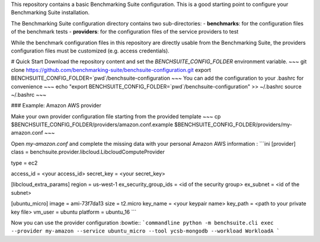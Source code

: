 This repository contains a basic Benchmarking Suite configuration. This is a good starting point to configure your Benchmarking Suite installation.

The Benchmarking Suite configuration directory contains two sub-directories:
- **benchmarks**: for the configuration files of the benchmark tests
- **providers**: for the configuration files of the service providers to test

While the benchmark configuration files in this repository are directly usable from the Benchmarking Suite, the providers configuration files must be customized (e.g. access credentials). 

# Quick Start
Download the repository content and set the `BENCHSUITE_CONFIG_FOLDER` environment variable.
~~~
git clone https://github.com/benchmarking-suite/benchsuite-configuration.git
export BENCHSUITE_CONFIG_FOLDER=`pwd`/benchsuite-configuration
~~~
You can add the configuration to your .bashrc for convenience 
~~~
echo "export BENCHSUITE_CONFIG_FOLDER=`pwd`/benchsuite-configuration" >> ~/.bashrc
source ~/.bashrc
~~~

### Example: Amazon AWS provider

Make your own provider configuration file starting from the provided template
~~~
cp $BENCHSUITE_CONFIG_FOLDER/providers/amazon.conf.example $BENCHSUITE_CONFIG_FOLDER/providers/my-amazon.conf
~~~

Open `my-amazon.conf` and complete the missing data with your personal Amazon AWS information :
```ini
[provider]
class = benchsuite.provider.libcloud.LibcloudComputeProvider

type = ec2

access_id = <your access_id>
secret_key = <your secret_key>

[libcloud_extra_params]
region = us-west-1
ex_security_group_ids = <id of the security group>
ex_subnet = <id of the subnet>

[ubuntu_micro]
image = ami-73f7da13
size = t2.micro
key_name = <your keypair name>
key_path = <path to your private key file>
vm_user = ubuntu
platform = ubuntu_16
```

Now you can use the provider configuration :bowtie::
```commandline
python -m benchsuite.cli exec --provider my-amazon --service ubuntu_micro --tool ycsb-mongodb --workload WorkloadA
```
